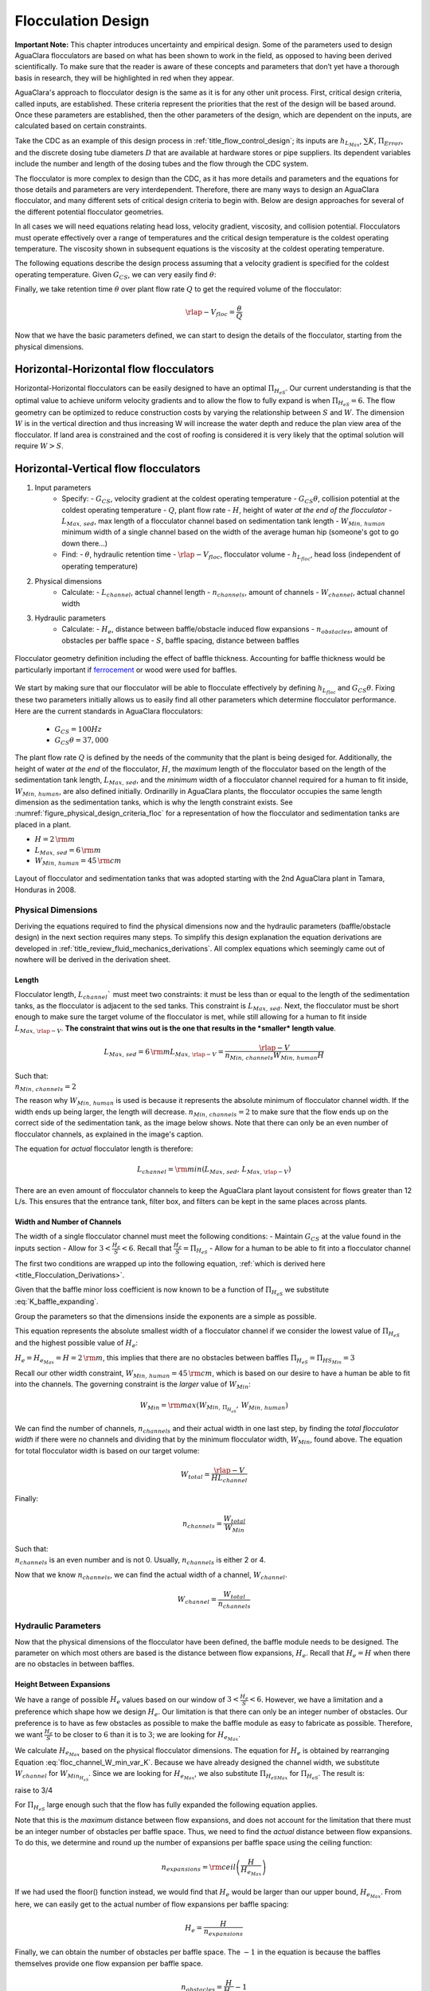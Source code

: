.. raw:: html

    <embed>
       <link rel="canonical" href="https://aguaclara.github.io/Textbook" />
       <script src="https://hypothes.is/embed.js" async></script>
    </embed>

.. _title_Flocculation_Design:

********************
Flocculation Design
********************

**Important Note:** This chapter introduces uncertainty and empirical design. Some of the parameters used to design AguaClara flocculators are based on what has been shown to work in the field, as opposed to having been derived scientifically. To make sure that the reader is aware of these concepts and parameters that don’t yet have a thorough basis in research, they will be highlighted in red when they appear.

AguaClara's approach to flocculator design is the same as it is for any other unit process. First, critical design criteria, called inputs, are established. These criteria represent the priorities that the rest of the design will be based around. Once these parameters are established, then the other parameters of the design, which are dependent on the inputs, are calculated based on certain constraints.

Take the CDC as an example of this design process in :ref:`title_flow_control_design`; its inputs are :math:`h_{L_{Max}}`, :math:`\sum K`, :math:`\Pi_{Error}`, and the discrete dosing tube diameters  :math:`D` that are available at hardware stores or pipe suppliers. Its dependent variables include the number and length of the dosing tubes and the flow through the CDC system.

The flocculator is more complex to design than the CDC, as it has more details and parameters and the equations for those details and parameters are very interdependent. Therefore, there are many ways to design an AguaClara flocculator, and many different sets of critical design criteria to begin with. Below are design approaches for several of the different potential flocculator geometries.

In all cases we will need equations relating head loss, velocity gradient, viscosity, and collision potential. Flocculators must operate effectively over a range of temperatures and the critical design temperature is the coldest operating temperature. The viscosity shown in subsequent equations is the viscosity at the coldest operating temperature.

The following equations describe the design process assuming that a velocity gradient is specified for the coldest operating temperature. Given :math:`G_{CS}`, we can very easily find :math:`\theta`:

.. math::
  :label: theta_of_Gtheta_and_G

  \theta = \frac{G_{CS} \theta}{G_{CS}}

Finally, we take retention time :math:`\theta` over plant flow rate :math:`Q` to get the required volume of the flocculator:

.. math::

  \rlap{-} V_{floc} = \frac{\theta}{Q}

Now that we have the basic parameters defined, we can start to design the details of the flocculator, starting from the physical dimensions.

Horizontal-Horizontal flow flocculators
=======================================

Horizontal-Horizontal flocculators can be easily designed to have an optimal :math:`\Pi_{H_eS}`. Our current understanding is that the optimal value to achieve uniform velocity gradients and to allow the flow to fully expand is when :math:`\Pi_{H_eS} = 6`. The flow geometry can be optimized to reduce construction costs by varying the relationship between :math:`S` and :math:`W`. The dimension :math:`W` is in the vertical direction and thus increasing W will increase the water depth and reduce the plan view area of the flocculator. If land area is constrained and the cost of roofing is considered it is very likely that the optimal solution will require :math:`W>S`.


Horizontal-Vertical flow flocculators
=====================================

1. Input parameters
    - Specify:
      - :math:`G_{CS}`, velocity gradient at the coldest operating temperature
      - :math:`G_{CS} \theta`, collision potential at the coldest operating temperature
      - :math:`Q`, plant flow rate
      - :math:`H`, height of water *at the end of the flocculator*
      - :math:`L_{Max, \, sed}`, max length of a flocculator channel based on sedimentation tank length
      - :math:`W_{Min, \, human}` minimum width of a single channel based on the width of the average human hip (someone's got to go down there...)
    - Find:
      - :math:`\theta`, hydraulic retention time
      - :math:`\rlap{-}V_{floc}`, flocculator volume
      - :math:`h_{L_{floc}}`, head loss (independent of operating temperature)
2. Physical dimensions
    - Calculate:
      - :math:`L_{channel}`, actual channel length
      - :math:`n_{channels}`, amount of channels
      - :math:`W_{channel}`, actual channel width
3. Hydraulic parameters
    - Calculate:
      - :math:`H_e`, distance between baffle/obstacle induced flow expansions
      - :math:`n_{obstacles}`, amount of obstacles per baffle space
      - :math:`S`, baffle spacing, distance between baffles

.. _figure_floculator_physical_parameters:

.. figure:: ../Images/Flocculator_physical_parameters.jpg
   :width: 600px
   :align: center
   :alt: physical floccuation parameter

   Flocculator geometry definition including the effect of baffle thickness. Accounting for baffle thickness would be particularly important if `ferrocement <https://en.wikipedia.org/wiki/Ferrocement>`_ or wood were used for baffles.



We start by making sure that our flocculator will be able to flocculate effectively by defining :math:`h_{L_{floc}}` and :math:`G_{CS} \theta`. Fixing these two parameters initially allows us to easily find all other parameters which determine flocculator performance. Here are the current standards in AguaClara flocculators:

 - :math:`G_{CS} = 100 Hz`
 - :math:`G_{CS} \theta = 37,000`

The plant flow rate :math:`Q` is defined by the needs of the community that the plant is being desiged for. Additionally, the height of water *at the end* of the flocculator, :math:`H`, the *maximum* length of the flocculator based on the length of the sedimentation tank length, :math:`L_{Max, \, sed}`, and the *minimum* width of a flocculator channel required for a human to fit inside, :math:`W_{Min, \, human}`, are also defined initially. Ordinarilly in AguaClara plants, the flocculator occupies the same length dimension as the sedimentation tanks, which is why the length constraint exists. See :numref:`figure_physical_design_criteria_floc` for a representation of how the flocculator and sedimentation tanks are placed in a plant.

- :math:`H = 2 \, {\rm m}`
- :math:`L_{Max, \, sed} = 6 \, {\rm m}`
- :math:`W_{Min, \, human} = 45 \, {\rm cm}`

.. _figure_physical_design_criteria_floc:

.. figure:: ../Images/Physical_design_criteria.jpg
   :align: center
   :width: 600px
   :alt: physical design criteria

   Layout of flocculator and sedimentation tanks that was adopted starting with the 2nd AguaClara plant in Tamara, Honduras in 2008.

Physical Dimensions
-----------------------------
Deriving the equations required to find the physical dimensions now and the hydraulic parameters (baffle/obstacle design) in the next section requires many steps. To simplify this design explanation the equation derivations are developed in :ref:`title_review_fluid_mechanics_derivations`. All complex equations which seemingly came out of nowhere will be derived in the derivation sheet.

Length
^^^^^^^^^^^^^^^^^^^^^

Flocculator length, :math:`L_{channel}`` must meet two constraints: it must be less than or equal to the length of the sedimentation tanks, as the flocculator is adjacent to the sed tanks. This constraint is :math:`L_{Max, \, sed}`. Next, the flocculator must be short enough to make sure the target volume of the flocculator is met, while still allowing for a human to fit inside :math:`L_{Max, \, \rlap{-} V}`. **The constraint that wins out is the one that results in the *smaller* length value**.

.. math::

  L_{Max, \, sed} = 6 \, {\rm m}
  L_{Max, \, \rlap{-}V} = \frac{\rlap{-} V}{n_{Min, \, channels} W_{Min, \, human} H}

| Such that:
| :math:`n_{Min, \, channels} = 2`

The reason why :math:`W_{Min, \, human}` is used is because it represents the absolute minimum of flocculator channel width. If the width ends up being larger, the length will decrease. :math:`n_{Min, \, channels} = 2`  to make sure that the flow ends up on the correct side of the sedimentation tank, as the image below shows. Note that there can only be an even number of flocculator channels, as explained in the image's caption.

The equation for *actual* flocculator length is therefore:

.. math::

  L_{channel} = {\rm min}(L_{Max, \, sed}, \, L_{Max, \, \rlap{-} V})

.. _figure_floc_channels:

.. figure:: ../Images/Floc_channels.jpg
   :align: center
   :width: 600px
   :alt: floc channels

   There are an even amount of flocculator channels to keep the AguaClara plant layout consistent for flows greater than 12 L/s. This ensures that the entrance tank, filter box, and filters can be kept in the same places across plants.

Width and Number of Channels
^^^^^^^^^^^^^^^^^^^^^^^^^^^^^^^^^^^^^^^^^^^

The width of a single flocculator channel must meet the following conditions:
- Maintain :math:`G_{CS}` at the value found in the inputs section
- Allow for :math:`3 < \frac{H_e}{S} < 6`. Recall that :math:`\frac{H_e}{S} =  \Pi_{H_eS}`
- Allow for a human to be able to fit into a flocculator channel

The first two conditions are wrapped up into the following equation, :ref:`which is derived here <title_Flocculation_Derivations>`.

.. math::
  :label: floc_channel_W_min_const_K

  W_{Min_{H_eS}} = \frac{\Pi_{H_eS_{min}}Q}{H_e}\left( \frac{K}{2 H_e \nu G_{CS}^2} \right)^\frac{1}{3}

Given that the baffle minor loss coefficient is now known to be a function of :math:`\Pi_{H_eS}` we substitute :eq:`K_baffle_expanding`.

.. math::
  :label: floc_channel_W_min_var_K_draft

  W_{Min_{H_eS}} = \frac{\Pi_{H_eS_{min}}Q}{H_e}\left( \frac{ \left(\frac{\left(1 - \Pi_{vc}^{baffle}\right) ^ 2}{ \Pi_{vc}^{baffle} \Pi_{PlaneJet_{exp}} \Pi_{H_eS_{min}}}\right) ^ 2}{2 H_e \nu G_{CS}^2} \right)^\frac{1}{3}

Group the parameters so that the dimensions inside the exponents are a simple as possible.

.. math::
  :label: floc_channel_W_min_var_K

  W_{Min_{H_eS}} = \frac{Q}{\left(\nu G_{CS}^2 H_e^4\right)^\frac{1}{3}}\left( \frac{ \left(1 - \Pi_{vc}^{baffle}\right) ^ 4 \Pi_{H_eS_{min}}}{2   \left( \Pi_{vc}^{baffle} \Pi_{PlaneJet_{exp}} \right)^2} \right)^\frac{1}{3}


This equation represents the absolute smallest width of a flocculator channel if we consider the lowest value of :math:`\Pi_{H_eS}` and the highest possible value of :math:`H_e`:

:math:`H_e = H_{e_{Max}} = H = 2 \, {\rm m}`, this implies that there are no obstacles between baffles
:math:`\Pi_{H_eS} = \Pi_{ {HS}_{Min} } = 3`

Recall our other width constraint, :math:`W_{Min, \, human} = 45 \, {\rm cm}`, which is based on our desire to have a human be able to fit into the channels. The governing constraint is the *larger* value of :math:`W_{Min}`:

.. math::

  W_{Min} = {\rm max}(W_{Min, \, \Pi_{H_eS}}, \, W_{Min, \, human})

We can find the number of channels, :math:`n_{channels}` and their actual width in one last step, by finding the *total flocculator width* if there were no channels and dividing that by the minimum flocculator width, :math:`W_{Min}`, found above. The equation for total flocculator width is based on our target volume:

.. math::

  W_{total} = \frac{\rlap{-} V}{H L_{channel}}

Finally:

.. math::

    n_{channels} = \frac{W_{total}}{W_{Min}}


| Such that:
| :math:`n_{channels}` is an even number and is not 0. Usually, :math:`n_{channels}` is either 2 or 4.

Now that we know :math:`n_{channels}`, we can find the actual width of a channel, :math:`W_{channel}`.

.. math::

     W_{channel} = \frac{W_{total}}{n_{channels}}

Hydraulic Parameters
--------------------

Now that the physical dimensions of the flocculator have been defined, the baffle module needs to be designed. The parameter on which most others are based is the distance between flow expansions, :math:`H_e`. Recall that :math:`H_e = H` when there are no obstacles in between baffles.

Height Between Expansions
^^^^^^^^^^^^^^^^^^^^^^^^^

We have a range of possible :math:`H_e` values based on our window of :math:`3 < \frac{H_e}{S} < 6`. However, we have a limitation and a preference which shape how we design :math:`H_e`. Our limitation is that there can only be an integer number of obstacles. Our preference is to have as few obstacles as possible to make the baffle module as easy to fabricate as possible. Therefore, we want :math:`\frac{H_e}{S}` to be closer to :math:`6` than it is to :math:`3`; we are looking for :math:`H_{e_{Max}}`.

We calculate :math:`H_{e_{Max}}` based on the physical flocculator dimensions. The equation for :math:`H_e` is obtained by rearranging Equation :eq:`floc_channel_W_min_var_K`. Because we have already designed the channel width, we substitute :math:`W_{channel}` for :math:`W_{Min_{H_eS}}`. Since we are looking for :math:`H_{e_{Max}}`, we also substitute :math:`\Pi_{{H_eS}_{Max}}` for :math:`\Pi_{H_eS}`. The result is:

.. math::
  :label: floc_He_max_var_K

  H_{e_{Max}}^\frac{4}{3}= \frac{Q}{W_{Min_{H_eS}} \left(\nu G_{CS}^2 \right)^\frac{1}{3}}\left( \frac{ \left(1 - \Pi_{vc}^{baffle}\right) ^ 4 \Pi_{{H_eS}_{Max}}}{2   \left( \Pi_{vc}^{baffle} \Pi_{PlaneJet_{exp}} \right)^2} \right)^\frac{1}{3}

raise to 3/4

.. math::
  :label: floc_He_max_var_K2

  H_{e_{Max}}= \left[ \left(\frac{Q^3}{W_{Min_{H_eS}}^3 \nu G_{CS}^2}\right)\frac{  \Pi_{{H_eS}_{Max}}}{2   \left( \Pi_{vc}^{baffle} \Pi_{PlaneJet_{exp}} \right)^2} \right]^\frac{1}{4} \left(1 - \Pi_{vc}^{baffle}\right)

For :math:`\Pi_{H_eS}` large enough such that the flow has fully expanded the following equation applies.

.. math::
  :label: floc_He_max_const_K

  H_{e_{Max}} = \left[ \frac{K}{2 \nu G_{CS}^2} \left( \frac{Q \Pi_{{HS}_{Max}}}{W_{channel}} \right)^3 \right]^\frac{1}{4}

Note that this is the *maximum* distance between flow expansions, and does not account for the limitation that there must be an integer number of obstacles per baffle space. Thus, we need to find the *actual* distance between flow expansions. To do this, we determine and round up the number of expansions per baffle space using the ceiling function:

.. math::

  n_{expansions} = {\rm ceil}\left( \frac{H}{H_{e_{Max}}} \right)

If we had used the floor() function instead, we would find that :math:`H_e` would be larger than our upper bound, :math:`H_{e_{Max}}`. From here, we can easily get to the actual number of flow expansions per baffle spacing:

.. math::

     H_e = \frac{H}{n_{expansions}}


Finally, we can obtain the number of obstacles per baffle space. The :math:`- 1` in the equation is because the baffles themselves provide one flow expansion per baffle space.

.. math::

  n_{obstacles} = \frac{H}{H_e} - 1

Baffle Spacing
^^^^^^^^^^^^^^^

Finally, we can find the space between baffles, :math:`S`.


Checking the Flocculator Design
--------------------------------

We then compare :math:`n_{spaces, \, required}` to :math:`n_{spaces, \, actual}` to make sure that they are equal.

Average Velocity
^^^^^^^^^^^^^^^^^

As water flows through the flocculators, the flocs will get larger and larger. As a result, their terminal sedimentation velocity will increase. This is what we want. However, we need to make sure that the flocs don’t settle in the flocculator; that they instead all settle in the sedimentation tank. To make sure of this, we need to make sure that the velocity of water in the flocculator is high enough to scour any flocs that fall to the bottom of the flocculator. The velocity required to scour flocs from the bottom and avoid floc accumulation is around :math:`v_{scour} = 15 \, {\rm \frac{cm}{s}}`. We can check our average velocity :math:`\bar v` against this value. Unfortunately, the only method to increase the velocity through the flocculator is to increase the space between baffles, S, and decrease the channel width, W. Generally those changes aren't practical and thus there isn't any way to increase the velocity.

.. math:: \bar v = \frac{Q}{W_{channel} S}


Head loss
^^^^^^^^^

Head loss is calculated for each expansion using the minor loss coefficient associated with that expansion in Equation :eq:`minor_loss`. The total head loss is simple a sum of the head loss for all of the expansions.

Residence Time
^^^^^^^^^^^^^^^

It is now time to make our final check. We need to make sure that our actual residence time is *at least* as much as we designed for. Fortunately, in our design we did not account for the change in water level throughout the flocculator due to head loss. Therefore, the actual volume of water in the flocculator is actually greater than :math:`\rlap{-} V_{floc}`. See :numref:`figure_flocculator_head_loss` for clarification.

.. _figure_flocculator_head_loss:

.. figure:: ../Images/Flocculator_head_loss.jpg
    :width: 400px
    :align: center
    :alt: Flocculator_head_loss

    The water level in the flocculator decreases due to head loss. Flocculators may occupy multiple channels, but this extra triangle of water exists in any case.


Thus, the actual average water level in the flocculator is :math:`H + \frac{h_{L_{floc}}}{2}`. Thus, the actual residence time is:

.. math:: \theta_{actual} = \frac{n_{channels} L_{channel} W_{channel} \left( H + \frac{h_{L_{floc}}}{2} \right)} {Q}

Check to see if :math:`\theta_{actual}` is greater than :math:`\theta`.



.. bibliography:: /references.bib
  :cited:
  :keyprefix: floc-
